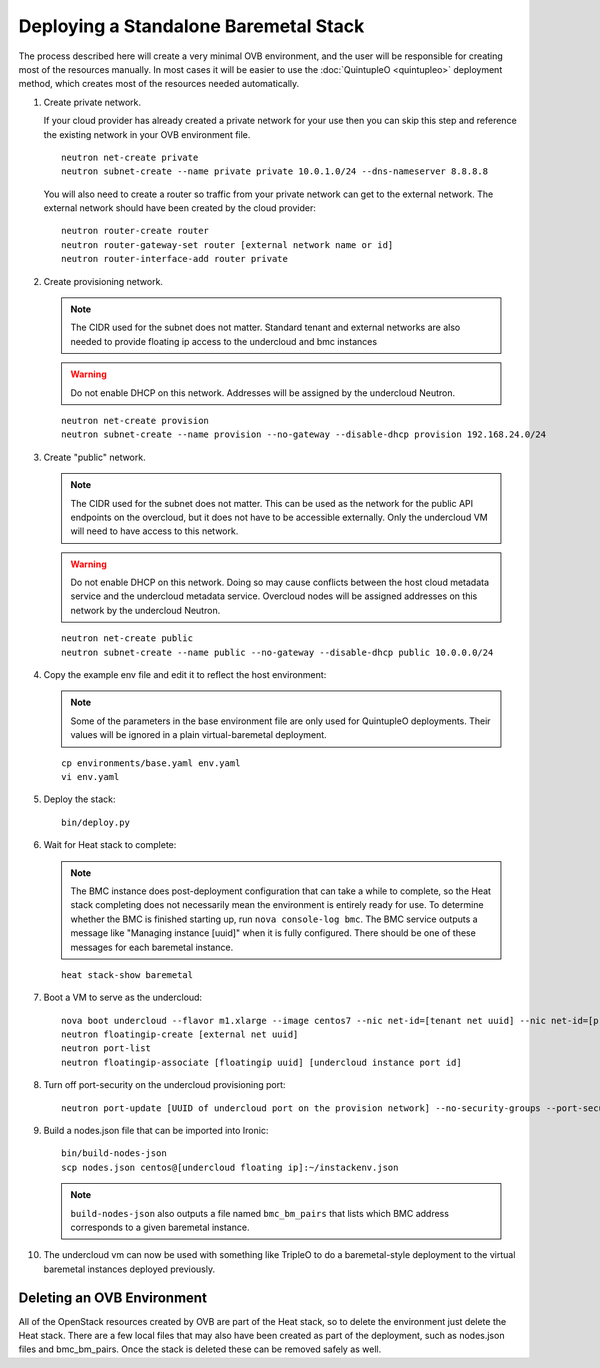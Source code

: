 Deploying a Standalone Baremetal Stack
======================================

The process described here will create a very minimal OVB environment, and the
user will be responsible for creating most of the resources manually.  In most
cases it will be easier to use the :doc:`QuintupleO <quintupleo>` deployment
method, which creates most of the resources needed automatically.

#. Create private network.

   If your cloud provider has already created a private network for your use
   then you can skip this step and reference the existing network in your
   OVB environment file.

   ::

      neutron net-create private
      neutron subnet-create --name private private 10.0.1.0/24 --dns-nameserver 8.8.8.8

   You will also need to create a router so traffic from your private network
   can get to the external network.  The external network should have been
   created by the cloud provider::

      neutron router-create router
      neutron router-gateway-set router [external network name or id]
      neutron router-interface-add router private

#. Create provisioning network.

   .. note:: The CIDR used for the subnet does not matter.
             Standard tenant and external networks are also needed to
             provide floating ip access to the undercloud and bmc instances

   .. warning:: Do not enable DHCP on this network.  Addresses will be
                assigned by the undercloud Neutron.

   ::

      neutron net-create provision
      neutron subnet-create --name provision --no-gateway --disable-dhcp provision 192.168.24.0/24

#. Create "public" network.

   .. note:: The CIDR used for the subnet does not matter.
             This can be used as the network for the public API endpoints
             on the overcloud, but it does not have to be accessible
             externally.  Only the undercloud VM will need to have access
             to this network.

   .. warning:: Do not enable DHCP on this network.  Doing so may cause
                conflicts between the host cloud metadata service and the
                undercloud metadata service.  Overcloud nodes will be
                assigned addresses on this network by the undercloud Neutron.

   ::

       neutron net-create public
       neutron subnet-create --name public --no-gateway --disable-dhcp public 10.0.0.0/24

#. Copy the example env file and edit it to reflect the host environment:

   .. note:: Some of the parameters in the base environment file are only
             used for QuintupleO deployments.  Their values will be ignored
             in a plain virtual-baremetal deployment.

   ::

    cp environments/base.yaml env.yaml
    vi env.yaml

#. Deploy the stack::

    bin/deploy.py

#. Wait for Heat stack to complete:

   .. note:: The BMC instance does post-deployment configuration that can
             take a while to complete, so the Heat stack completing does
             not necessarily mean the environment is entirely ready for
             use.  To determine whether the BMC is finished starting up,
             run ``nova console-log bmc``.  The BMC service outputs a
             message like "Managing instance [uuid]" when it is fully
             configured.  There should be one of these messages for each
             baremetal instance.

   ::

      heat stack-show baremetal

#. Boot a VM to serve as the undercloud::

    nova boot undercloud --flavor m1.xlarge --image centos7 --nic net-id=[tenant net uuid] --nic net-id=[provisioning net uuid]
    neutron floatingip-create [external net uuid]
    neutron port-list
    neutron floatingip-associate [floatingip uuid] [undercloud instance port id]

#. Turn off port-security on the undercloud provisioning port::

    neutron port-update [UUID of undercloud port on the provision network] --no-security-groups --port-security-enabled=False

#. Build a nodes.json file that can be imported into Ironic::

    bin/build-nodes-json
    scp nodes.json centos@[undercloud floating ip]:~/instackenv.json

   .. note:: ``build-nodes-json`` also outputs a file named ``bmc_bm_pairs``
             that lists which BMC address corresponds to a given baremetal
             instance.

#. The undercloud vm can now be used with something like TripleO
   to do a baremetal-style deployment to the virtual baremetal instances
   deployed previously.

Deleting an OVB Environment
---------------------------

All of the OpenStack resources created by OVB are part of the Heat stack, so
to delete the environment just delete the Heat stack.  There are a few local
files that may also have been created as part of the deployment, such as
nodes.json files and bmc_bm_pairs.  Once the stack is deleted these can be
removed safely as well.
